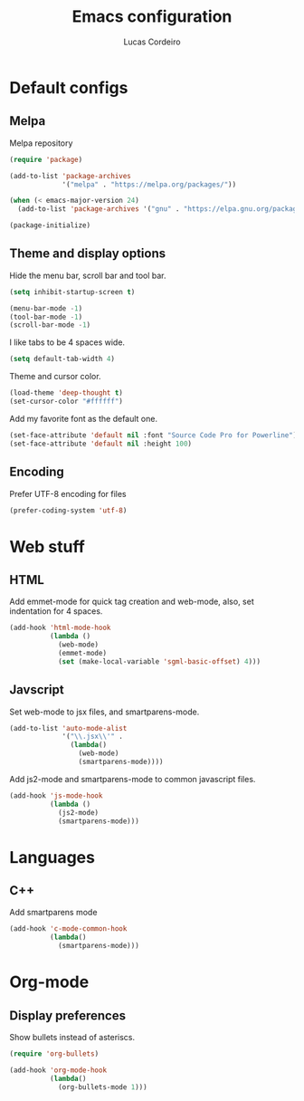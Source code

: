 #+TITLE: Emacs configuration
#+AUTHOR: Lucas Cordeiro

* Default configs

** Melpa

Melpa repository

#+BEGIN_SRC emacs-lisp
  (require 'package)

  (add-to-list 'package-archives
               '("melpa" . "https://melpa.org/packages/"))

  (when (< emacs-major-version 24)
    (add-to-list 'package-archives '("gnu" . "https://elpa.gnu.org/packages/")))

  (package-initialize)
#+END_SRC

** Theme and display options

Hide the menu bar, scroll bar and tool bar.

#+BEGIN_SRC emacs-lisp
  (setq inhibit-startup-screen t)

  (menu-bar-mode -1)
  (tool-bar-mode -1)
  (scroll-bar-mode -1)
#+END_SRC

I like tabs to be 4 spaces wide.

#+BEGIN_SRC emacs-lisp
  (setq default-tab-width 4)
#+END_SRC

Theme and cursor color.

#+BEGIN_SRC emacs-lisp
  (load-theme 'deep-thought t)
  (set-cursor-color "#ffffff")
#+END_SRC

Add my favorite font as the default one.

#+BEGIN_SRC emacs-lisp
  (set-face-attribute 'default nil :font "Source Code Pro for Powerline")
  (set-face-attribute 'default nil :height 100)
#+END_SRC

** Encoding

Prefer UTF-8 encoding for files

#+BEGIN_SRC emacs-lisp
  (prefer-coding-system 'utf-8)
#+END_SRC

* Web stuff

** HTML

Add emmet-mode for quick tag creation and web-mode, also, set indentation for 4 spaces.

#+BEGIN_SRC emacs-lisp
  (add-hook 'html-mode-hook
            (lambda ()
              (web-mode)
              (emmet-mode)
              (set (make-local-variable 'sgml-basic-offset) 4)))
#+END_SRC


** Javscript

Set web-mode to jsx files, and smartparens-mode.

#+BEGIN_SRC emacs-lisp
  (add-to-list 'auto-mode-alist
               '("\\.jsx\\'" .
                 (lambda()
                   (web-mode)
                   (smartparens-mode))))
#+END_SRC

Add js2-mode and smartparens-mode to common javascript files.

#+BEGIN_SRC emacs-lisp
  (add-hook 'js-mode-hook
            (lambda ()
              (js2-mode)
              (smartparens-mode)))
#+END_SRC

* Languages

** C++

Add smartparens mode

#+BEGIN_SRC emacs-lisp
  (add-hook 'c-mode-common-hook
            (lambda()
              (smartparens-mode)))
#+END_SRC

* Org-mode

** Display preferences

Show bullets instead of asteriscs.

#+BEGIN_SRC emacs-lisp
  (require 'org-bullets)

  (add-hook 'org-mode-hook
            (lambda()
              (org-bullets-mode 1)))
#+END_SRC
